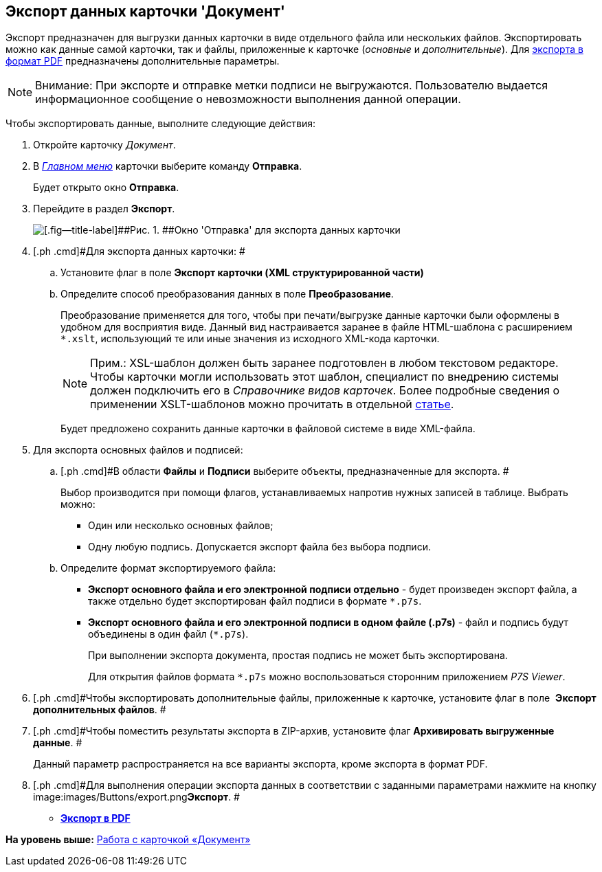 [[ariaid-title1]]
== Экспорт данных карточки 'Документ'

Экспорт предназначен для выгрузки данных карточки в виде отдельного файла или нескольких файлов. Экспортировать можно как данные самой карточки, так и файлы, приложенные к карточке ([.dfn .term]_основные_ и [.dfn .term]_дополнительные_). Для xref:DCard_export_pdf.adoc[экспорта в формат PDF] предназначены дополнительные параметры.

[NOTE]
====
[.note__title]#Внимание:# При экспорте и отправке метки подписи не выгружаются. Пользователю выдается информационное сообщение о невозможности выполнения данной операции.
====

Чтобы экспортировать данные, выполните следующие действия:

. [.ph .cmd]#Откройте карточку [.dfn .term]_Документ_.#
. [.ph .cmd]#В xref:Dcard_menu.html[[.dfn .term]_Главном меню_] карточки выберите команду [.ph .uicontrol]*Отправка*.#
+
Будет открыто окно [.keyword .wintitle]*Отправка*.
. [.ph .cmd]#Перейдите в раздел [.keyword]*Экспорт*.#
+
image::images/Dcard_export.png[[.fig--title-label]##Рис. 1. ##Окно 'Отправка' для экспорта данных карточки]
. [.ph .cmd]#Для экспорта данных карточки: #
[loweralpha]
.. [.ph .cmd]#Установите флаг в поле [.keyword]*Экспорт карточки (XML структурированной части)*#
.. [.ph .cmd]#Определите способ преобразования данных в поле *Преобразование*.#
+
Преобразование применяется для того, чтобы при печати/выгрузке данные карточки были оформлены в удобном для восприятия виде. Данный вид настраивается заранее в файле HTML-шаблона с расширением [.ph .filepath]`*.xslt`, использующий те или иные значения из исходного XML-кода карточки.
+
[NOTE]
====
[.note__title]#Прим.:# XSL-шаблон должен быть заранее подготовлен в любом текстовом редакторе. Чтобы карточки могли использовать этот шаблон, специалист по внедрению системы должен подключить его в [.dfn .term]_Справочнике видов карточек_. Более подробные сведения о применении XSLT-шаблонов можно прочитать в отдельной https://docsvision.zendesk.com/entries/20913462-docsvision-1[статье].
====
+
Будет предложено сохранить данные карточки в файловой системе в виде XML-файла.
. [.ph .cmd]#Для экспорта основных файлов и подписей:#
[loweralpha]
.. [.ph .cmd]#В области [.keyword]*Файлы* и [.keyword]*Подписи* выберите объекты, предназначенные для экспорта. #
+
Выбор производится при помощи флагов, устанавливаемых напротив нужных записей в таблице. Выбрать можно:

* Один или несколько основных файлов;
* Одну любую подпись. Допускается экспорт файла без выбора подписи.
.. [.ph .cmd]#Определите формат экспортируемого файла:#
* *Экспорт основного файла и его электронной подписи отдельно* - будет произведен экспорт файла, а также отдельно будет экспортирован файл подписи в формате [.ph .filepath]`*.p7s`.
* *Экспорт основного файла и его электронной подписи в одном файле (.p7s)* - файл и подпись будут объединены в один файл ([.ph .filepath]`*.p7s`).
+
При выполнении экспорта документа, простая подпись не может быть экспортирована.
+
Для открытия файлов формата [.ph .filepath]`*.p7s` можно воспользоваться сторонним приложением _P7S Viewer_.
. [.ph .cmd]#Чтобы экспортировать дополнительные файлы, приложенные к карточке, установите флаг в поле  [.keyword]*Экспорт дополнительных файлов*. #
. [.ph .cmd]#Чтобы поместить результаты экспорта в ZIP-архив, установите флаг [.keyword]*Архивировать выгруженные данные*. #
+
Данный параметр распространяется на все варианты экспорта, кроме экспорта в формат PDF.
. [.ph .cmd]#Для выполнения операции экспорта данных в соответствии с заданными параметрами нажмите на кнопку image:images/Buttons/export.png[image]**Экспорт**. #

* *link:../pages/DCard_export_pdf.adoc[Экспорт в PDF]* +

*На уровень выше:* xref:../pages/Dcard.adoc[Работа с карточкой «Документ»]
